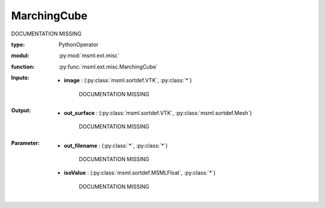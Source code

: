 .. role:: red
.. raw:: html

    <style> .red {color: #ff6b59;} </style>

MarchingCube
============


:red:`DOCUMENTATION MISSING`



:type: PythonOperator
:modul: :py:mod:`msml.ext.misc`
:function: :py:func:`msml.ext.misc.MarchingCube`





:Inputs:
    
        * **image** : (:py:class:`msml.sortdef.VTK`, :py:class:`*`)

             :red:`DOCUMENTATION MISSING`
    


:Output:
    
        * **out_surface** : (:py:class:`msml.sortdef.VTK`, :py:class:`msml.sortdef.Mesh`)

             :red:`DOCUMENTATION MISSING`
    


:Parameter:
    
        * **out_filename** : (:py:class:`*`, :py:class:`*`)

             :red:`DOCUMENTATION MISSING`
    
        * **isoValue** : (:py:class:`msml.sortdef.MSMLFloat`, :py:class:`*`)

             :red:`DOCUMENTATION MISSING`
    




